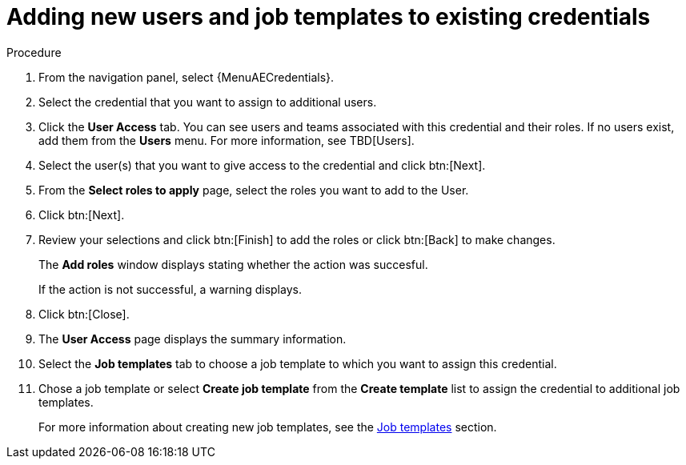 [id="controller-credential-add-users-job-templates"]

= Adding new users and job templates to existing credentials

.Procedure

. From the navigation panel, select {MenuAECredentials}.
. Select the credential that you want to assign to additional users.
. Click the *User Access* tab.
You can see users and teams associated with this credential and their roles.
If no users exist, add them from the *Users* menu.
For more information, see TBD[Users].
. Select the user(s) that you want to give access to the credential and click btn:[Next].
. From the *Select roles to apply* page, select the roles you want to add to the User.
. Click btn:[Next].
. Review your selections and click btn:[Finish] to add the roles or click btn:[Back] to make changes.
+
The *Add roles* window displays stating whether the action was succesful.
+
If the action is not successful, a warning displays.
+ 
. Click btn:[Close]. 
. The *User Access* page displays the summary information.
. Select the *Job templates* tab to choose a job template to which you want to assign this credential.
. Chose a job template or select *Create job template* from the *Create template* list to assign the credential to additional job templates.
+
For more information about creating new job templates, see the xref:controller-job-templates[Job templates] section.
